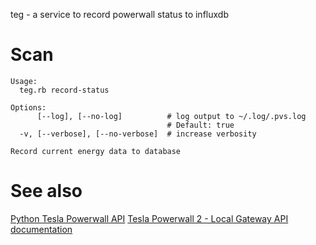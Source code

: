 teg - a service to record powerwall status to influxdb

* Scan
#+BEGIN_EXAMPLE
Usage:
  teg.rb record-status

Options:
      [--log], [--no-log]          # log output to ~/.log/.pvs.log
                                   # Default: true
  -v, [--verbose], [--no-verbose]  # increase verbosity

Record current energy data to database
#+END_EXAMPLE


* See also
[[https://github.com/jrester/tesla_powerwall][Python Tesla Powerwall API]]
[[https://github.com/vloschiavo/powerwall2][Tesla Powerwall 2 - Local Gateway API documentation]]

